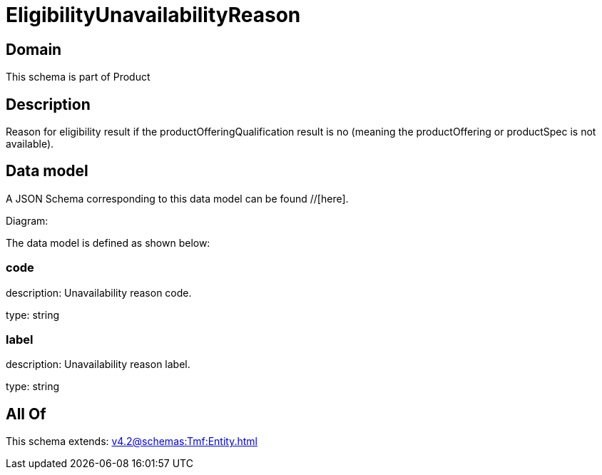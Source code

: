 = EligibilityUnavailabilityReason

[#domain]
== Domain

This schema is part of Product

[#description]
== Description
Reason for eligibility result if the productOfferingQualification result is no (meaning the productOffering or productSpec is not available).


[#data_model]
== Data model

A JSON Schema corresponding to this data model can be found //[here].

Diagram:


The data model is defined as shown below:


=== code
description: Unavailability reason code.

type: string


=== label
description: Unavailability reason label.

type: string


[#all_of]
== All Of

This schema extends: xref:v4.2@schemas:Tmf:Entity.adoc[]
